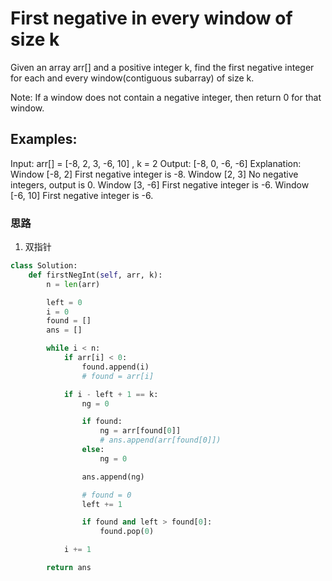 * First negative in every window of size k

Given an array arr[]  and a positive integer k, find the first negative integer for each and every window(contiguous subarray) of size k.

Note: If a window does not contain a negative integer, then return 0 for that window.

** Examples:

Input: arr[] = [-8, 2, 3, -6, 10] , k = 2
Output: [-8, 0, -6, -6]
Explanation:
Window [-8, 2] First negative integer is -8.
Window [2, 3] No negative integers, output is 0.
Window [3, -6] First negative integer is -6.
Window [-6, 10] First negative integer is -6.


*** 思路

1. 双指针

#+begin_src python
class Solution:
    def firstNegInt(self, arr, k):
        n = len(arr)

        left = 0
        i = 0
        found = []
        ans = []

        while i < n:
            if arr[i] < 0:
                found.append(i)
                # found = arr[i]

            if i - left + 1 == k:
                ng = 0

                if found:
                    ng = arr[found[0]]
                    # ans.append(arr[found[0]])
                else:
                    ng = 0

                ans.append(ng)

                # found = 0
                left += 1

                if found and left > found[0]:
                    found.pop(0)

            i += 1

        return ans
#+end_src
